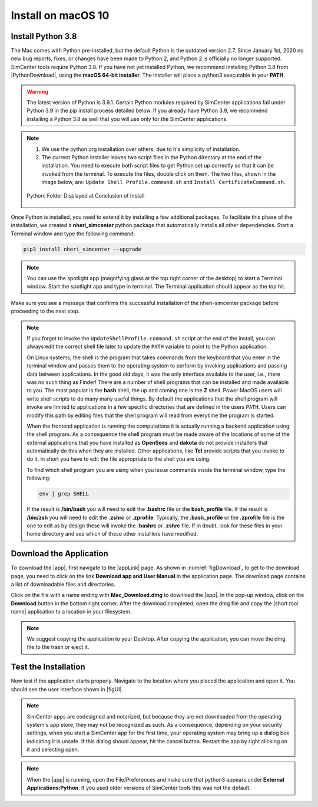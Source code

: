 .. _lblInstallMac:

Install on macOS 10
===================

Install Python 3.8
^^^^^^^^^^^^^^^^^^

The Mac comes with Python pre-installed, but the default Python is the outdated version 2.7. Since January 1st, 2020 no new bug reports, fixes, or changes have been made to Python 2, and Python 2 is officially no longer supported. SimCenter tools require Python 3.8.
If you have not yet installed Python, we recommend installing Python 3.8 from |PythonDownload|, using the
**macOS 64-bit installer**. The installer will place a python3 executable in your **PATH**.

.. warning::

   The latest version of Python is 3.9.1. Certain Python modules required by SimCenter applications fail under Python 3.9 in the pip install process detailed below. If you already have Python 3.9, we recommend installing a Python 3.8 as well that you will use only for the SimCenter applications.

.. note::
   #. We use the python.org installation over others, due to it's simplicity of installation.
   #. The current Python installer leaves two script files in the Python directory at the end of the installation. You need to execute both script files to get Python set up correctly so that it can be invoked from the terminal. To execute the files, double click on them. The two files, shown in the image below, are: ``Update Shell Profile.command.sh`` and ``Install CertificateCommand.sh``.

   .. figure:: figures/pythonInstallShell.png
      :align: center
      :figclass: align-center

      Python: Folder Displayed at Conclusion of Install


Once Python is installed, you need to extend it by installing a few additional packages. To facilitate this phase of the installation, we created a **nheri_simcenter** python package that automatically installs all other dependencies. Start a Terminal window and type the following command:

.. code-block:: bash

      pip3 install nheri_simcenter --upgrade

.. note::
   You can use the spotlight app (magnifying glass at the top right corner of the desktop) to start a Terminal window. Start the spotlight app and type in terminal. The Terminal application should appear as the top hit.

Make sure you see a message that confirms the successful installation of the nheri-simcenter package before proceeding to the next step.

.. note::

   If you forget to invoke the ``UpdateShellProfile.command.sh`` script at the end of the install, you can always edit the correct shell file later to update the ``PATH`` variable to point to the Python application.

   On Linux systems, the shell is the program that takes commands from the keyboard that you enter in the terminal window and passes them to the operating system to perform by invoking applications and passing data between applications. In the good old days, it was the only interface available to the user, i.e., there was no such thing as Finder! There are a number of shell programs that can be installed and made available to you. The most popular is the **bash** shell, the up and coming one is the **Z** shell. Power MacOS users will write shell scripts to do many many useful things. By default the applications that the shell program will invoke are limited to applications in a few specific directories that are defined in the users ``PATH``. Users can modify this path by editing files that the shell program will read from everytime the program is started.

   When the frontend application is running the computations it is actually running a backend application using the shell program. As a consequence the shell program must be made aware of the locations of  some of the external applications that you have installed as **OpenSees** and **dakota** do not provide installers that automatically do this when they are installed. Other applications, like **Tcl** provide scripts that you invoke to do it. In short you have to edit the file appropriate to the shell you are using.

   To find which shell program you are using when you issue commands inside the terminal window, type the following:

   .. code:: bash

      env | grep SHELL

   If the result is **/bin/bash** you will need to edit the **.bashrc** file or the **bash_profile** file. If the result is **/bin/zsh** you will need to edit the **.zshrc** or **.zprofile**. Typically, the **.bash_profile** or the **.zprofile** file is the one to edit as by design these will invoke the **.bashrc** or **.zshrc** file. If in doubt, look for these files in your home directory and see which of these other installlers have modified.


.. only:: R2D_app

   Install Java
   ^^^^^^^^^^^^

   .. note::
      Java is needed to use OpenSHA to characterize the regional seismic hazard (see :ref:`ground_motion_tool`). If you do not plan to use that feature, you can skip this step of the installation.

   If you have not yet installed Java, please download the latest installer from `java.com <https://java.com/en/download/>`_ , run it, and follow the on-screen instructions to install Java.

   .. note::
      
      The Java website should automatically detect your operating system and offer the corresponding installer for you to download. Make sure you see "Mac OS X" at the top of the page before downloading the installer.


Download the Application
^^^^^^^^^^^^^^^^^^^^^^^^

To download the |app|, first navigate to the |appLink| page. As shown in :numref:`figDownload`, to get to the download page, you need to click on the link **Download app and User Manual** in the application page. The download page contains a list of downloadable files and directories.

.. only:: R2D_app

   .. _figDownload:

   .. figure:: figures/R2DDownload.png
      :align: center
      :figclass: align-center

      R2DTool download page.


.. only:: PBE_app

   .. _figDownload:

   .. figure:: figures/pbeDownload.png
      :align: center
      :figclass: align-center

      PBE download page.

.. only:: EEUQ_app

   .. _figDownload:

   .. figure:: figures/eeDownload.png
      :align: center
      :figclass: align-center

      EE-UQ download page.

.. only:: WEUQ_app

   .. _figDownload:

   .. figure:: figures/weDownload.png
      :align: center
      :figclass: align-center

      WE-UQ download page.


.. only:: quoFEM_app

   .. _figDownload:

   .. figure:: figures/quoFEMDownload.png
      :align: center
      :figclass: align-center

      quoFEM download page.

Click on the file with a name ending with **Mac_Download.dmg** to download the |app|. In the pop-up window, click on the **Download** button in the bottom right corner. After the download completed, open the dmg file and copy the |short tool name| application to a location in your filesystem.

.. note::

   We suggest copying the application to your Desktop. After copying the application, you can move the dmg file to the trash or eject it.

Test the Installation
^^^^^^^^^^^^^^^^^^^^^

Now test if the application starts properly. Navigate to the location where you placed the application and open it. You should see the user interface shown in |figUI|.

.. note::

   SimCenter apps are codesigned and notarized, but because they are not downloaded from the operating system's app store, they may not be recognized as such. As a consequence, depending on your security settings, when you start a SimCenter app for the first time, your operating system may bring up a dialog box indicating it is unsafe. If this dialog should appear, hit the cancel button. Restart the app by right clicking on it and selecting open.


.. only:: R2D_app

   .. _figUI-R2D:

   .. figure:: figures/PBE.png
    :align: center
    :figclass: align-center

    R2DTool on startup.

.. only:: PBE_app

   .. _figUI-PBE:

   .. figure:: figures/PBE.png
    :align: center
    :figclass: align-center

    PBE application on startup.

.. only:: EEUQ_app

   .. _figUI-EE:

   .. figure:: figures/EE-UQ.png
    :align: center
    :figclass: align-center

    EE-UQ application on startup.

.. only:: WEUQ_app

   .. _figUI-WE:

   .. figure:: figures/WE-UQ.png
    :align: center
    :figclass: align-center

    WE-UQ application on startup.

.. only:: quoFEM_app

   .. _figQUO_FEM:

   .. figure:: figures/quoFEM.png
    :align: center
    :figclass: align-center

    quoFEM application on startup.

.. note::

   When the |app| is running, open the File/Preferences and make sure that python3 appears under **External Applications:Python**. If you used older versions of SimCenter tools this was not the default.
